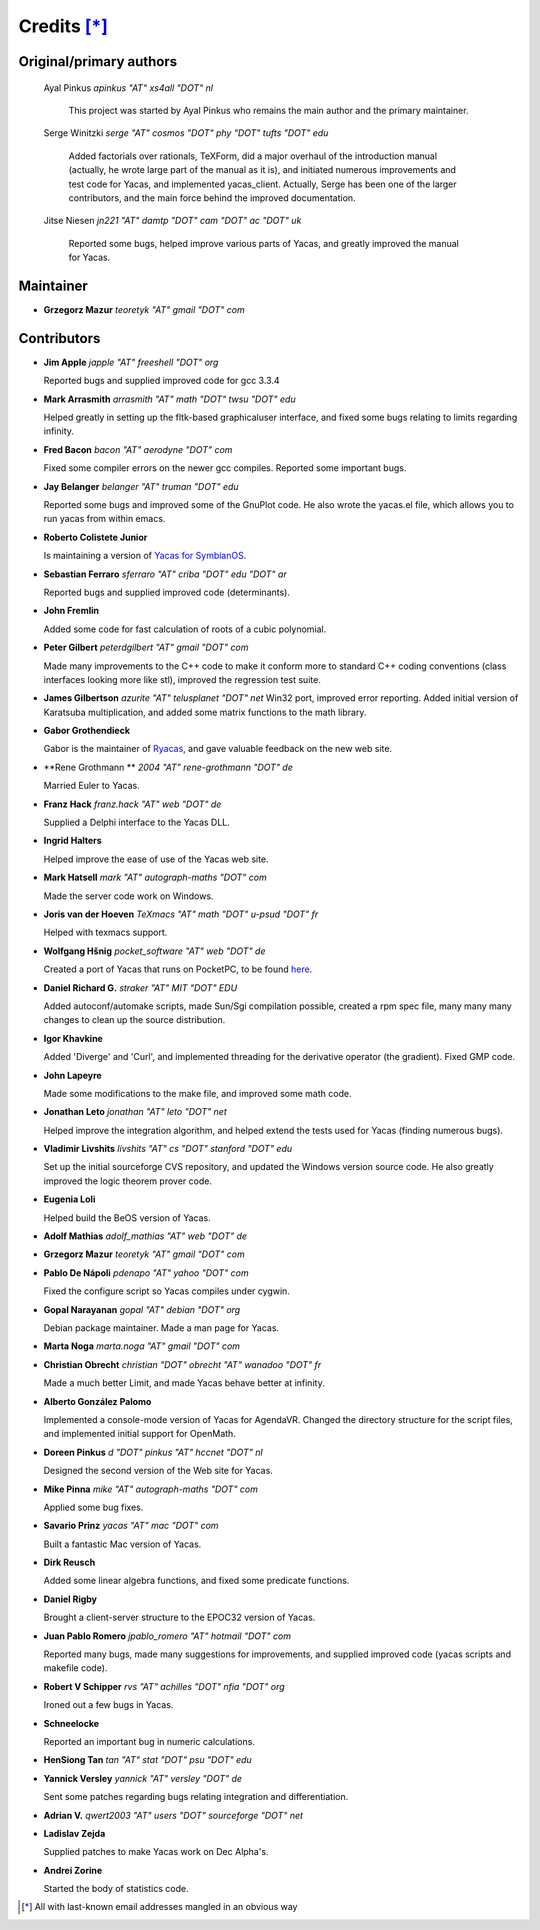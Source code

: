 ************
Credits [*]_
************

Original/primary authors 
========================
  Ayal Pinkus                  *apinkus "AT" xs4all "DOT" nl*

      This project was started by Ayal Pinkus who remains the main author and the primary maintainer.

  Serge Winitzki               *serge "AT" cosmos "DOT" phy "DOT" tufts "DOT" edu*
    
      Added factorials over rationals, TeXForm, did a major overhaul of the introduction manual (actually, he wrote
      large part of the manual as it is), and initiated numerous improvements and test code for Yacas, and
      implemented yacas_client. Actually, Serge has been one of the larger contributors, and the main force behind
      the improved documentation.

  Jitse Niesen                 *jn221 "AT" damtp "DOT" cam "DOT" ac "DOT" uk*
    
      Reported some bugs, helped improve various parts of Yacas, and greatly improved the manual for Yacas.

Maintainer
==========

*   **Grzegorz Mazur**               *teoretyk "AT" gmail "DOT" com*

Contributors
============

*   **Jim Apple**                    *japple "AT" freeshell "DOT" org*
    
    Reported bugs and supplied improved code for gcc 3.3.4

*   **Mark Arrasmith**               *arrasmith "AT" math "DOT" twsu "DOT" edu*
    
    Helped greatly in setting up the fltk-based graphicaluser interface, and fixed some bugs relating to limits
    regarding infinity.

*   **Fred Bacon**                   *bacon "AT" aerodyne "DOT" com*
   
    Fixed some compiler errors on the newer gcc compiles. Reported some important bugs.

*   **Jay Belanger**                 *belanger "AT" truman "DOT" edu*
    
    Reported some bugs and improved some of the GnuPlot code. He also wrote the yacas.el file, which allows you
    to run yacas from within emacs.

*   **Roberto Colistete Junior**
    
    Is maintaining a version of `Yacas for SymbianOS <http://www.robertocolistete.net/Yacas/>`_.

*   **Sebastian Ferraro**            *sferraro "AT" criba "DOT" edu "DOT" ar*
    
    Reported bugs and supplied improved code (determinants).

*   **John Fremlin**
    
    Added some code for fast calculation of roots of a cubic polynomial.

*   **Peter Gilbert**                *peterdgilbert "AT" gmail "DOT" com*
    
    Made many improvements to the C++ code to make it conform more to standard C++ coding conventions (class
    interfaces looking more like stl), improved the regression test suite.

*   **James Gilbertson**             *azurite "AT" telusplanet "DOT" net*
    Win32 port, improved error reporting. Added initial version of Karatsuba multiplication, and added some matrix
    functions to the math library.

*   **Gabor Grothendieck**
    
    Gabor is the maintainer of `Ryacas <https://code.google.com/p/ryacas/>`_, and gave valuable feedback on the
    new web site.

*   **Rene Grothmann **              *2004 "AT" rene-grothmann "DOT" de*
    
    Married Euler to Yacas.

*   **Franz Hack**                   *franz.hack "AT" web "DOT" de*
    
    Supplied a Delphi interface to the Yacas DLL.

*   **Ingrid Halters**
    
    Helped improve the ease of use of the Yacas web site.

*   **Mark Hatsell**                 *mark "AT" autograph-maths "DOT" com*
    
    Made the server code work on Windows.

*   **Joris van der Hoeven**        *TeXmacs "AT" math "DOT" u-psud "DOT" fr*
    
    Helped with texmacs support.

*   **Wolfgang Hšnig**               *pocket_software "AT" web "DOT" de*
    
    Created a port of Yacas that runs on PocketPC, to be found `here <http://www.pocket-software.de.vu>`_.

*   **Daniel Richard G.**            *straker "AT" MIT "DOT" EDU*
    
    Added autoconf/automake scripts, made Sun/Sgi compilation possible, created a rpm spec file, many many many
    changes to clean up the source distribution.

*   **Igor Khavkine**
    
    Added 'Diverge' and 'Curl', and implemented threading for the derivative operator (the gradient). Fixed GMP
    code.

*   **John Lapeyre**
   
    Made some modifications to the make file, and improved some math code.

*   **Jonathan Leto**                *jonathan "AT" leto "DOT" net*

    Helped improve the integration algorithm, and helped extend the tests used for Yacas (finding numerous bugs).

*   **Vladimir Livshits**            *livshits "AT" cs "DOT" stanford "DOT" edu*
 
    Set up the initial sourceforge CVS repository, and updated the Windows version source code. He also greatly
    improved the logic theorem prover code.

*   **Eugenia Loli**
    
    Helped build the BeOS version of Yacas.

*   **Adolf Mathias**                *adolf_mathias "AT" web "DOT" de*

*   **Grzegorz Mazur**               *teoretyk "AT" gmail "DOT" com*

*   **Pablo De Nápoli**              *pdenapo "AT" yahoo "DOT" com*
    
    Fixed the configure script so Yacas compiles under cygwin.

*   **Gopal Narayanan**              *gopal "AT" debian "DOT" org*
    
    Debian package maintainer. Made a man page for Yacas.

*   **Marta Noga**                   *marta.noga "AT" gmail "DOT" com*

*   **Christian Obrecht**            *christian "DOT" obrecht "AT" wanadoo "DOT" fr*
    
    Made a much better Limit, and made Yacas behave better at infinity.

*   **Alberto González Palomo**
    
    Implemented a console-mode version of Yacas for AgendaVR. Changed the directory structure for the script
    files, and implemented initial support for OpenMath.

*   **Doreen Pinkus**                *d "DOT" pinkus "AT" hccnet "DOT" nl*
    
    Designed the second version of the Web site for Yacas.

*   **Mike Pinna**                   *mike "AT" autograph-maths "DOT" com*
    
    Applied some bug fixes.

*   **Savario Prinz**                *yacas "AT" mac "DOT" com*
    
    Built a fantastic Mac version of Yacas.

*   **Dirk Reusch**
    
    Added some linear algebra functions, and fixed some predicate functions.

*   **Daniel Rigby**
    
    Brought a client-server structure to the EPOC32 version of Yacas.

*   **Juan Pablo Romero**            *jpablo_romero "AT" hotmail "DOT" com*
    
    Reported many bugs, made many suggestions for improvements, and supplied improved code (yacas scripts and
    makefile code).

*   **Robert V Schipper**            *rvs "AT" achilles "DOT" nfia "DOT" org*
    
    Ironed out a few bugs in Yacas.

*   **Schneelocke**
    
    Reported an important bug in numeric calculations.

*   **HenSiong Tan**                 *tan "AT" stat "DOT" psu "DOT" edu*

*   **Yannick Versley**              *yannick "AT" versley "DOT" de*
    
    Sent some patches regarding bugs relating integration and differentiation.

*   **Adrian V.**                    *qwert2003 "AT" users "DOT" sourceforge "DOT" net*

*   **Ladislav Zejda**
    
    Supplied patches to make Yacas work on Dec Alpha's.

*   **Andrei Zorine**
    
    Started the body of statistics code.



.. [*] All with last-known email addresses mangled in an obvious way




















